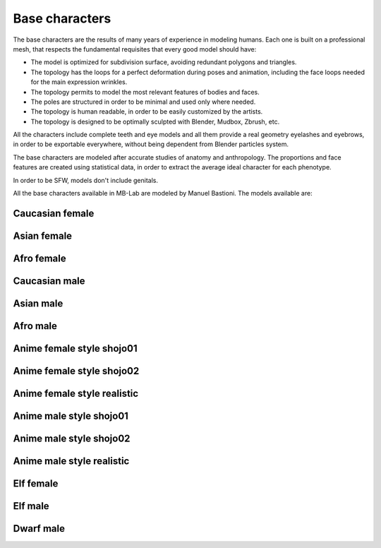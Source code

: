 Base characters
===============

The base characters are the results of many years of experience in modeling humans. Each one is built on a professional mesh, that respects the fundamental requisites that every good model should have:

* The model is optimized for subdivision surface, avoiding redundant polygons and triangles.
* The topology has the loops for a perfect deformation during poses and animation, including the face loops needed for the main expression wrinkles.
* The topology permits to model the most relevant features of bodies and faces.
* The poles are structured in order to be minimal and used only where needed.
* The topology is human readable, in order to be easily customized by the artists.
* The topology is designed to be optimally sculpted with Blender, Mudbox, Zbrush, etc.

All the characters include complete teeth and eye models and all them provide a real geometry eyelashes and eyebrows, in order to be exportable everywhere, without being dependent from Blender particles system.

.. image:: images/base_models00.png

The base characters are modeled after accurate studies of anatomy and anthropology. The proportions and face features are created using statistical data, in order to extract the average ideal character for each phenotype.

In order to be SFW, models don't include genitals.

All the base characters available in MB-Lab are modeled by Manuel Bastioni. The models available are:

================
Caucasian female
================


.. image:: images/gallery_150_23.png


============
Asian female
============


.. image:: images/gallery_150_22.png


===========
Afro female
===========


.. image:: images/gallery_150_27.png


==============
Caucasian male
==============


.. image:: images/gallery_150_16.png


==========
Asian male
==========


.. image:: images/gallery_150_24.png


=========
Afro male
=========


.. image:: images/gallery_150_20.png


==========================
Anime female style shojo01
==========================


.. image:: images/gallery_140_18.png


==========================
Anime female style shojo02
==========================


.. image:: images/gallery_140_21.png


============================
Anime female style realistic
============================


.. image:: images/gallery_140_23.png


========================
Anime male style shojo01
========================


.. image:: images/gallery_140_19.png


========================
Anime male style shojo02
========================


.. image:: images/gallery_140_20.png


==========================
Anime male style realistic
==========================


.. image:: images/gallery_140_22.png


==========
Elf female
==========


.. image:: images/gallery_150_18.png


========
Elf male
========


.. image:: images/gallery_150_26.png


==========
Dwarf male
==========


.. image:: images/gallery_140_24.png


